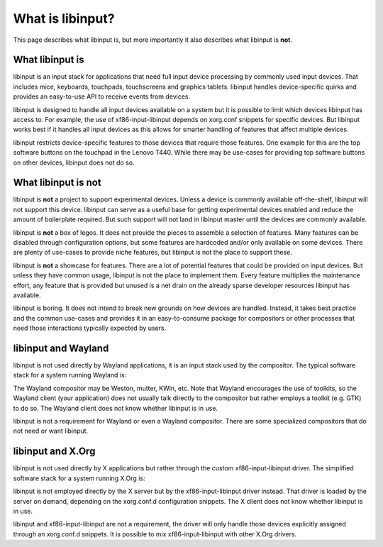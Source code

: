 
.. _what_is_libinput:

==============================================================================
What is libinput?
==============================================================================

This page describes what libinput is, but more importantly it also describes
what libinput is **not**.

.. _what_libinput_is:

------------------------------------------------------------------------------
What libinput is
------------------------------------------------------------------------------

libinput is an input stack for applications that need full input device
processing by commonly used input devices. That includes mice, keyboards,
touchpads, touchscreens and graphics tablets. libinput handles
device-specific quirks and provides an easy-to-use API to receive
events from devices.

libinput is designed to handle all input devices available on a system but
it is possible to limit which devices libinput has access to.
For example, the use of xf86-input-libinput depends on xorg.conf snippets
for specific devices. But libinput works best if it handles all input
devices as this allows for smarter handling of features that affect multiple
devices.

libinput restricts device-specific features to those devices that require
those features. One example for this are the top software buttons on the
touchpad in the Lenovo T440. While there may be use-cases for providing top
software buttons on other devices, libinput does not do so.

.. _what_libinput_is_not:

------------------------------------------------------------------------------
What libinput is not
------------------------------------------------------------------------------

libinput is **not** a project to support experimental devices. Unless a
device is commonly available off-the-shelf, libinput will not support this
device. libinput can serve as a useful base for getting experimental devices
enabled and reduce the amount of boilerplate required. But such support will
not land in libinput master until the devices are commonly available.

libinput is **not** a box of legos. It does not provide the pieces to
assemble a selection of features. Many features can be disabled through
configuration options, but some features are hardcoded and/or only available
on some devices. There are plenty of use-cases to provide niche features,
but libinput is not the place to support these.

libinput is **not** a showcase for features. There are a lot of potential
features that could be provided on input devices. But unless they have
common usage, libinput is not the place to implement them. Every feature
multiplies the maintenance effort, any feature that is provided but unused
is a net drain on the already sparse developer resources libinput has
available.

libinput is boring. It does not intend to break new grounds on how devices
are handled. Instead, it takes best practice and the common use-cases and
provides it in an easy-to-consume package for compositors or other processes
that need those interactions typically expected by users.

.. _libinput-wayland:

------------------------------------------------------------------------------
libinput and Wayland
------------------------------------------------------------------------------

libinput is not used directly by Wayland applications, it is an input stack
used by the compositor. The typical software stack for a system running
Wayland is:

.. graphviz:: libinput-stack-wayland.gv

The Wayland compositor may be Weston, mutter, KWin, etc. Note that
Wayland encourages the use of toolkits, so the Wayland client (your
application) does not usually talk directly to the compositor but rather
employs a toolkit (e.g. GTK) to do so. The Wayland client does not know
whether libinput is in use.

libinput is not a requirement for Wayland or even a Wayland compositor.
There are some specialized compositors that do not need or want libinput.

.. _libinput-xorg:

------------------------------------------------------------------------------
libinput and X.Org
------------------------------------------------------------------------------

libinput is not used directly by X applications but rather through the
custom xf86-input-libinput driver. The simplified software stack for a
system running X.Org is:

.. graphviz:: libinput-stack-xorg.gv

libinput is not employed directly by the X server but by the
xf86-input-libinput driver instead. That driver is loaded by the server
on demand, depending on the xorg.conf.d configuration snippets. The X client
does not know whether libinput is in use.

libinput and xf86-input-libinput are not a requirement, the driver will only
handle those devices explicitly assigned through an xorg.conf.d snippets. It
is possible to mix xf86-input-libinput with other X.Org drivers.

